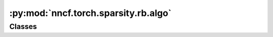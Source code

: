 :py:mod:`nncf.torch.sparsity.rb.algo`
=====================================

.. py:module:: nncf.torch.sparsity.rb.algo



Classes
~~~~~~~

.. autoapisummary::

   nncf.torch.sparsity.rb.algo.RBSparsityController




.. py:class:: RBSparsityController(target_model, sparsified_module_info, config)

   Bases: :py:obj:`nncf.torch.sparsity.base_algo.BaseSparsityAlgoController`

   Controller for the regularization-based (RB) sparsity algorithm in PT.

   .. py:property:: compression_rate

      Returns a float compression rate value ranging from 0 to 1 (e.g. the sparsity level,
      or the ratio of filters pruned).


   .. py:method:: set_sparsity_level(sparsity_level, target_sparsified_module_info = None)

      Sets the sparsity level that should be applied to the model's weights.

      :param sparsity_level: Sparsity level that should be applied to the model's weights.


   .. py:method:: compression_stage()

      Returns the compression stage. Should be used on saving best checkpoints
      to distinguish between uncompressed, partially compressed, and fully
      compressed models.

      :return: The compression stage of the target model.


   .. py:method:: freeze()

      Freezes all sparsity masks. Sparsity masks will not be trained after calling this method.


   .. py:method:: distributed()

      Should be called when distributed training with multiple training processes
      is going to be used (i.e. after the model is wrapped with DistributedDataParallel).
      Any special preparations for the algorithm to properly support distributed training
      should be made inside this function.


   .. py:method:: statistics(quickly_collected_only=False)

      Returns a `Statistics` class instance that contains compression algorithm statistics.

      :param quickly_collected_only: Enables collection of the statistics that
          don't take too much time to compute. Can be helpful for the case when
          need to keep track of statistics on each training batch/step/iteration.



